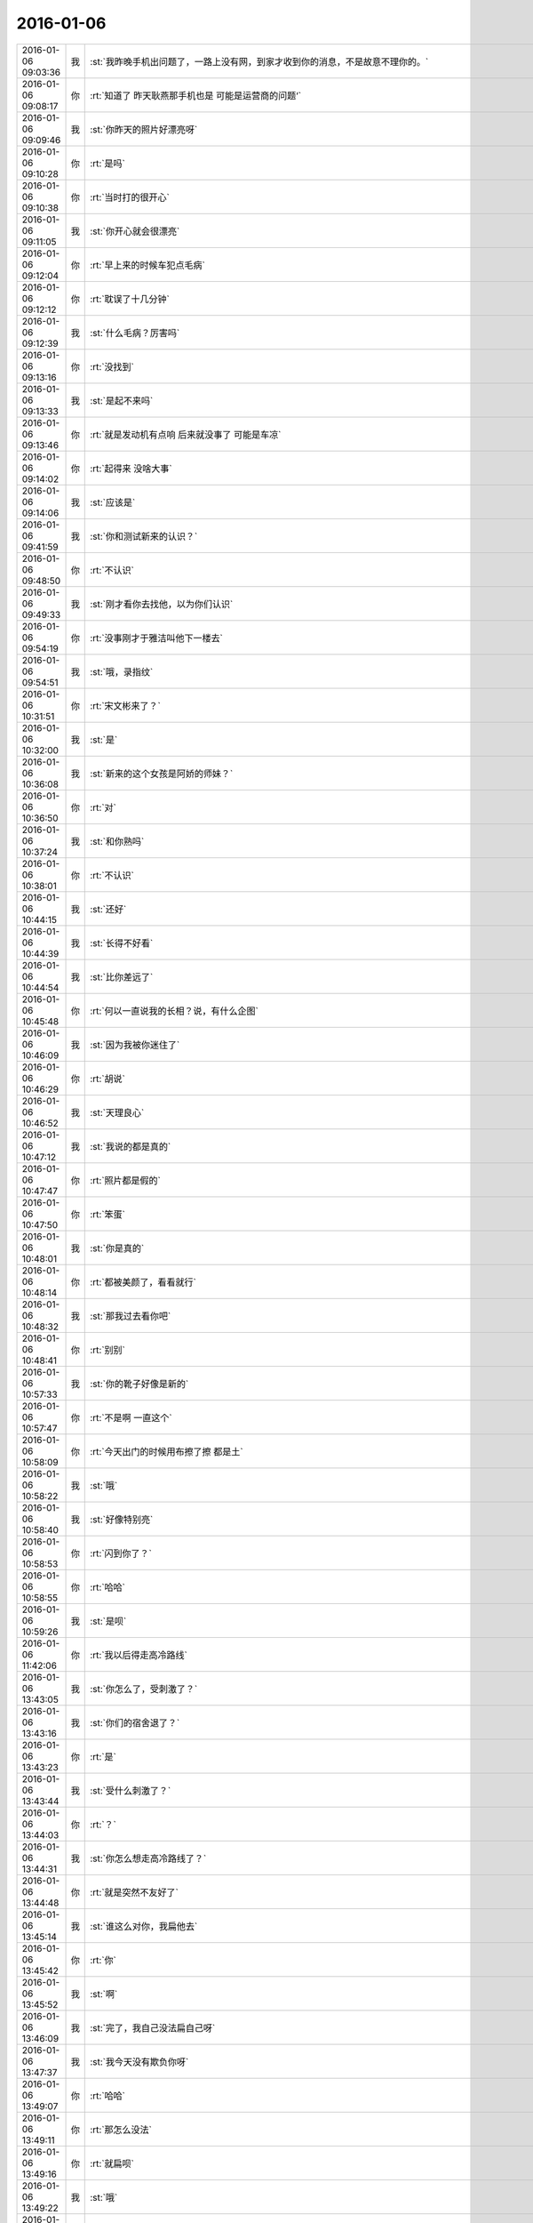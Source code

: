 2016-01-06
-------------

.. csv-table::
   :widths: 25, 1, 60

   2016-01-06 09:03:36,我,:st:`我昨晚手机出问题了，一路上没有网，到家才收到你的消息，不是故意不理你的。`
   2016-01-06 09:08:17,你,:rt:`知道了  昨天耿燕那手机也是 可能是运营商的问题‘`
   2016-01-06 09:09:46,我,:st:`你昨天的照片好漂亮呀`
   2016-01-06 09:10:28,你,:rt:`是吗`
   2016-01-06 09:10:38,你,:rt:`当时打的很开心`
   2016-01-06 09:11:05,我,:st:`你开心就会很漂亮`
   2016-01-06 09:12:04,你,:rt:`早上来的时候车犯点毛病`
   2016-01-06 09:12:12,你,:rt:`耽误了十几分钟`
   2016-01-06 09:12:39,我,:st:`什么毛病？厉害吗`
   2016-01-06 09:13:16,你,:rt:`没找到`
   2016-01-06 09:13:33,我,:st:`是起不来吗`
   2016-01-06 09:13:46,你,:rt:`就是发动机有点响 后来就没事了 可能是车凉`
   2016-01-06 09:14:02,你,:rt:`起得来 没啥大事`
   2016-01-06 09:14:06,我,:st:`应该是`
   2016-01-06 09:41:59,我,:st:`你和测试新来的认识？`
   2016-01-06 09:48:50,你,:rt:`不认识`
   2016-01-06 09:49:33,我,:st:`刚才看你去找他，以为你们认识`
   2016-01-06 09:54:19,你,:rt:`没事刚才于雅洁叫他下一楼去`
   2016-01-06 09:54:51,我,:st:`哦，录指纹`
   2016-01-06 10:31:51,你,:rt:`宋文彬来了？`
   2016-01-06 10:32:00,我,:st:`是`
   2016-01-06 10:36:08,我,:st:`新来的这个女孩是阿娇的师妹？`
   2016-01-06 10:36:50,你,:rt:`对`
   2016-01-06 10:37:24,我,:st:`和你熟吗`
   2016-01-06 10:38:01,你,:rt:`不认识`
   2016-01-06 10:44:15,我,:st:`还好`
   2016-01-06 10:44:39,我,:st:`长得不好看`
   2016-01-06 10:44:54,我,:st:`比你差远了`
   2016-01-06 10:45:48,你,:rt:`何以一直说我的长相？说，有什么企图`
   2016-01-06 10:46:09,我,:st:`因为我被你迷住了`
   2016-01-06 10:46:29,你,:rt:`胡说`
   2016-01-06 10:46:52,我,:st:`天理良心`
   2016-01-06 10:47:12,我,:st:`我说的都是真的`
   2016-01-06 10:47:47,你,:rt:`照片都是假的`
   2016-01-06 10:47:50,你,:rt:`笨蛋`
   2016-01-06 10:48:01,我,:st:`你是真的`
   2016-01-06 10:48:14,你,:rt:`都被美颜了，看看就行`
   2016-01-06 10:48:32,我,:st:`那我过去看你吧`
   2016-01-06 10:48:41,你,:rt:`别别`
   2016-01-06 10:57:33,我,:st:`你的靴子好像是新的`
   2016-01-06 10:57:47,你,:rt:`不是啊 一直这个`
   2016-01-06 10:58:09,你,:rt:`今天出门的时候用布擦了擦 都是土`
   2016-01-06 10:58:22,我,:st:`哦`
   2016-01-06 10:58:40,我,:st:`好像特别亮`
   2016-01-06 10:58:53,你,:rt:`闪到你了？`
   2016-01-06 10:58:55,你,:rt:`哈哈`
   2016-01-06 10:59:26,我,:st:`是呗`
   2016-01-06 11:42:06,你,:rt:`我以后得走高冷路线`
   2016-01-06 13:43:05,我,:st:`你怎么了，受刺激了？`
   2016-01-06 13:43:16,我,:st:`你们的宿舍退了？`
   2016-01-06 13:43:23,你,:rt:`是`
   2016-01-06 13:43:44,我,:st:`受什么刺激了？`
   2016-01-06 13:44:03,你,:rt:`？`
   2016-01-06 13:44:31,我,:st:`你怎么想走高冷路线了？`
   2016-01-06 13:44:48,你,:rt:`就是突然不友好了`
   2016-01-06 13:45:14,我,:st:`谁这么对你，我扁他去`
   2016-01-06 13:45:42,你,:rt:`你`
   2016-01-06 13:45:52,我,:st:`啊`
   2016-01-06 13:46:09,我,:st:`完了，我自己没法扁自己呀`
   2016-01-06 13:47:37,我,:st:`我今天没有欺负你呀`
   2016-01-06 13:49:07,你,:rt:`哈哈`
   2016-01-06 13:49:11,你,:rt:`那怎么没法`
   2016-01-06 13:49:16,你,:rt:`就扁呗`
   2016-01-06 13:49:22,我,:st:`哦`
   2016-01-06 13:49:30,我,:st:`你忍心吗`
   2016-01-06 13:50:15,你,:rt:`let me think`
   2016-01-06 14:00:56,你,:rt:`开会了大叔`
   2016-01-06 14:01:20,我,:st:`好`
   2016-01-06 14:10:21,我,:st:`你想聊天吗`
   2016-01-06 14:10:44,你,:rt:`听会`
   2016-01-06 14:10:48,你,:rt:`我有问题`
   2016-01-06 14:10:54,我,:st:`好`
   2016-01-06 14:28:39,我,:st:`老田的思路还不是需求，现在是现场技术支持的角度`
   2016-01-06 14:28:57,你,:rt:`是`
   2016-01-06 14:29:02,你,:rt:`解决问题的角度`
   2016-01-06 14:29:16,我,:st:`你说这个问题的核心是什么`
   2016-01-06 14:29:48,你,:rt:`让他演吧`
   2016-01-06 14:30:07,你,:rt:`这个主要是不想报错`
   2016-01-06 14:30:12,我,:st:`对`
   2016-01-06 14:30:34,我,:st:`所以应该从这个角度思考`
   2016-01-06 14:30:55,我,:st:`用户的痛点是什么`
   2016-01-06 14:30:58,你,:rt:`跟繁忙有什么关系`
   2016-01-06 14:31:04,我,:st:`没有`
   2016-01-06 14:31:06,你,:rt:`就是不想卡住`
   2016-01-06 14:31:15,我,:st:`这是他们画蛇添足`
   2016-01-06 14:32:59,我,:st:`让他们去争`
   2016-01-06 14:33:46,你,:rt:`可以等`
   2016-01-06 14:33:54,你,:rt:`任务可以等啊`
   2016-01-06 14:33:56,你,:rt:`对吗`
   2016-01-06 14:34:05,我,:st:`对`
   2016-01-06 14:34:12,你,:rt:`当时我给他王志心说的`
   2016-01-06 14:35:58,我,:st:`田又开始了`
   2016-01-06 14:38:06,我,:st:`这俩研发还是太弱了`
   2016-01-06 14:38:46,我,:st:`田说错了`
   2016-01-06 14:38:55,我,:st:`他在偷换概念`
   2016-01-06 14:39:04,我,:st:`这根本就不是bug`
   2016-01-06 14:39:20,我,:st:`他们以前poc一直这样`
   2016-01-06 14:39:50,我,:st:`说需求研发可能不做，变成bug研发就必须得改`
   2016-01-06 14:39:58,我,:st:`他们都养成习惯了`
   2016-01-06 14:40:10,我,:st:`什么都往bug上靠`
   2016-01-06 14:40:34,你,:rt:`就是瞎说`
   2016-01-06 14:40:42,我,:st:`只要是bug，就和他们无关了，全是研发的事情了`
   2016-01-06 14:47:02,我,:st:`吵的真好`
   2016-01-06 14:47:22,我,:st:`让他们吵，你别掺乎`
   2016-01-06 14:48:19,我,:st:`都在瞎扯`
   2016-01-06 14:48:36,我,:st:`洪越比王旭还明白点`
   2016-01-06 14:49:47,我,:st:`你的思路也不太对`
   2016-01-06 14:50:05,我,:st:`大家都有点乱`
   2016-01-06 14:50:52,我,:st:`其实大方向上我是支持王志新的`
   2016-01-06 14:58:22,你,:rt:`洪越又跑偏了`
   2016-01-06 14:58:37,我,:st:`是`
   2016-01-06 14:59:32,你,:rt:`需求的本质永远就一句话就说清楚的，说不清楚肯定是跑偏了，摸到大象尾巴了`
   2016-01-06 15:04:40,我,:st:`我说吧，田的思路就有问题`
   2016-01-06 15:13:03,你,:rt:`就这样吧，`
   2016-01-06 15:13:17,你,:rt:`你看你们做的困难就行呗，别理他`
   2016-01-06 15:13:20,我,:st:`不行`
   2016-01-06 15:13:30,你,:rt:`那你说吧`
   2016-01-06 15:13:36,我,:st:`他是在做设计`
   2016-01-06 15:27:08,我,:st:`王旭非把我整死`
   2016-01-06 15:30:05,你,:rt:`是`
   2016-01-06 15:30:16,你,:rt:`他傻闷呵`
   2016-01-06 15:34:38,我,:st:`气死我了`
   2016-01-06 15:44:04,我,:st:`田在威胁洪越`
   2016-01-06 15:54:48,你,:rt:`你不回来啊`
   2016-01-06 16:04:32,你,:rt:`你记得老田跟王志新叫志新吗？叫的那么亲切`
   2016-01-06 16:05:52,我,:st:`没注意`
   2016-01-06 16:37:00,你,:rt:`我们过来办退宿来了`
   2016-01-06 16:41:27,我,:st:`好的`
   2016-01-06 16:57:32,你,:rt:`今天太精彩了`
   2016-01-06 16:58:21,我,:st:`？`
   2016-01-06 16:58:56,你,:rt:`评审会`
   2016-01-06 16:59:00,你,:rt:`挺好玩的`
   2016-01-06 17:00:03,我,:st:`今天可吓死我了`
   2016-01-06 17:00:08,我,:st:`也气死我了`
   2016-01-06 17:00:16,你,:rt:`怎么了`
   2016-01-06 17:00:20,你,:rt:`吓死你？`
   2016-01-06 17:02:05,我,:st:`王旭差点把我们扔坑里`
   2016-01-06 17:02:22,你,:rt:`你别怪他了`
   2016-01-06 17:02:42,我,:st:`要不然我后面也不会一直拦着他`
   2016-01-06 17:02:53,我,:st:`为什么不怪`
   2016-01-06 17:03:02,你,:rt:`你说给他D把他吓坏了`
   2016-01-06 17:04:56,我,:st:`他还知道害怕`
   2016-01-06 17:36:57,我,:st:`气死我了`
   2016-01-06 17:37:09,你,:rt:`我知道你生气`
   2016-01-06 17:37:11,你,:rt:`别生了`
   2016-01-06 17:37:15,我,:st:`这回是真生气了`
   2016-01-06 17:37:19,你,:rt:`真生气啦`
   2016-01-06 17:37:24,你,:rt:`别生了`
   2016-01-06 17:37:31,你,:rt:`他不是故意的`
   2016-01-06 17:37:33,我,:st:`心脏疼`
   2016-01-06 17:38:11,你,:rt:`那我也该疼了，你乐意啊`
   2016-01-06 17:38:26,你,:rt:`别生气了，换我哄哄你`
   2016-01-06 17:38:33,我,:st:`我自己静一下`
   2016-01-06 17:38:40,我,:st:`吃药了，没事`
   2016-01-06 17:38:59,你,:rt:`<msg><emoji fromusername = "lihui9097" tousername = "wangxuesong73" type="2" idbuffer="media:0_0" md5="8e46db7931e2f9e3c54a0aa8f45698f2" len = "101565" productid="com.tencent.xin.emoticon.luoxiaohei" androidmd5="8e46db7931e2f9e3c54a0aa8f45698f2" androidlen="101565" s60v3md5 = "8e46db7931e2f9e3c54a0aa8f45698f2" s60v3len="101565" s60v5md5 = "8e46db7931e2f9e3c54a0aa8f45698f2" s60v5len="101565" cdnurl = "http://emoji.qpic.cn/wx_emoji/upjvGrKDYWhwmX8fvKEnvV4EL4U6bibActLVZMTl0ia88tBbDibvvZmUQ/" designerid = "" thumburl = "http://mmbiz.qpic.cn/mmemoticon/dx4Y70y9XcufXAOmG9vIO4QSQk1UgWUR6nlqziagdlVIFCkBKtxsMrA/0" encrypturl = "" aeskey= "" ></emoji> <gameext type="0" content="0" ></gameext></msg>`
   2016-01-06 17:39:12,你,:rt:`别生气了`
   2016-01-06 17:39:45,你,:rt:`这次真是王旭不对，但他不是故意的，真的，真的不是故意的`
   2016-01-06 17:47:21,你,:rt:`静完了吗？`
   2016-01-06 18:23:40,我,:st:`对不起，没听见`
   2016-01-06 18:23:52,我,:st:`已经搞清楚了`
   2016-01-06 18:24:03,我,:st:`王旭调研错了`
   2016-01-06 18:24:27,我,:st:`像田那样加限制没有用`
   2016-01-06 18:24:46,我,:st:`必须像我说的限制客户端的数量`
   2016-01-06 18:24:49,你,:rt:`哦 那就好`
   2016-01-06 18:25:08,你,:rt:`你有空跟我说说呗 我先问问王旭`
   2016-01-06 18:25:17,我,:st:`好的`
   2016-01-06 18:28:45,我,:st:`你几点走`
   2016-01-06 18:29:27,你,:rt:`不知道`
   2016-01-06 18:31:40,我,:st:`啊`
   2016-01-06 18:38:09,我,:st:`干什么呢`
   2016-01-06 18:38:22,你,:rt:`调研vertica的那个`
   2016-01-06 18:38:49,我,:st:`哦，你晚回家没事吧`
   2016-01-06 18:39:11,你,:rt:`没事啊`
   2016-01-06 18:39:12,你,:rt:`怎么了`
   2016-01-06 18:39:14,你,:rt:`有事吗`
   2016-01-06 18:39:24,我,:st:`不是`
   2016-01-06 18:40:09,我,:st:`你以前说过你晚回去你对象会不高兴`
   2016-01-06 18:40:34,你,:rt:`最近事多`
   2016-01-06 18:40:52,我,:st:`哦`